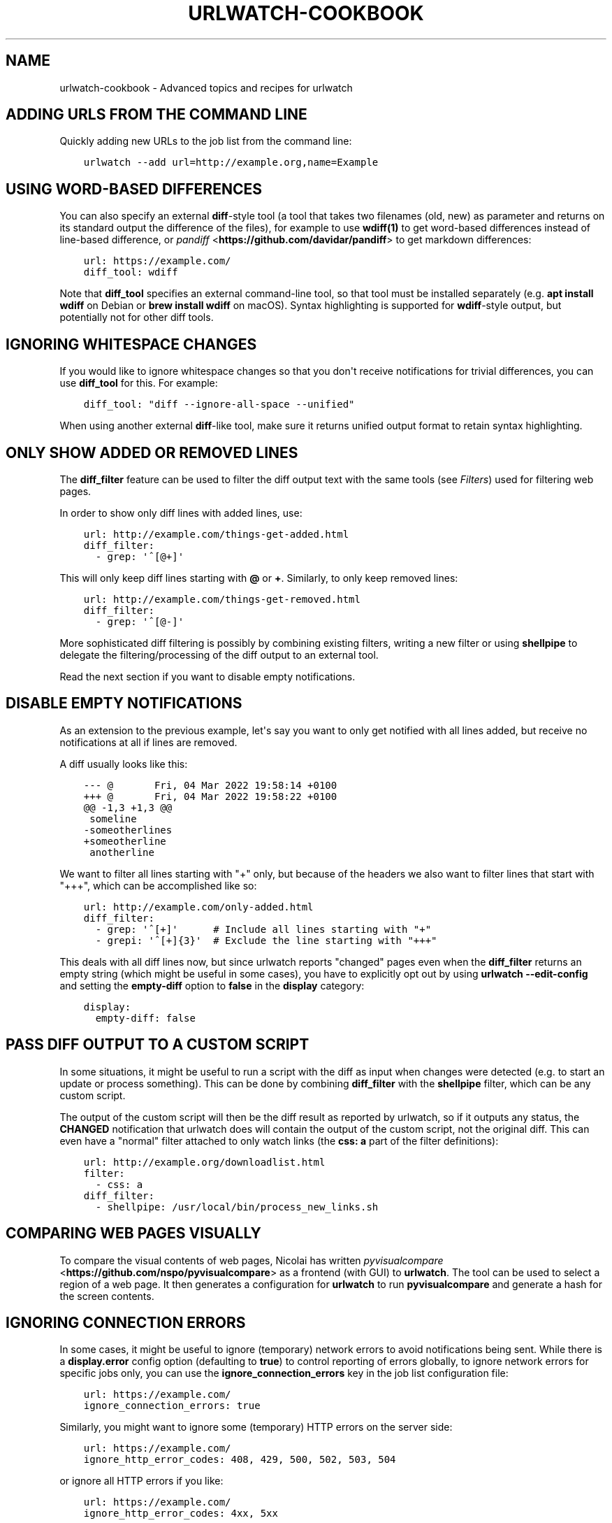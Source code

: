.\" Man page generated from reStructuredText.
.
.
.nr rst2man-indent-level 0
.
.de1 rstReportMargin
\\$1 \\n[an-margin]
level \\n[rst2man-indent-level]
level margin: \\n[rst2man-indent\\n[rst2man-indent-level]]
-
\\n[rst2man-indent0]
\\n[rst2man-indent1]
\\n[rst2man-indent2]
..
.de1 INDENT
.\" .rstReportMargin pre:
. RS \\$1
. nr rst2man-indent\\n[rst2man-indent-level] \\n[an-margin]
. nr rst2man-indent-level +1
.\" .rstReportMargin post:
..
.de UNINDENT
. RE
.\" indent \\n[an-margin]
.\" old: \\n[rst2man-indent\\n[rst2man-indent-level]]
.nr rst2man-indent-level -1
.\" new: \\n[rst2man-indent\\n[rst2man-indent-level]]
.in \\n[rst2man-indent\\n[rst2man-indent-level]]u
..
.TH "URLWATCH-COOKBOOK" "7" "May 03, 2023" "" "urlwatch"
.SH NAME
urlwatch-cookbook \- Advanced topics and recipes for urlwatch
.SH ADDING URLS FROM THE COMMAND LINE
.sp
Quickly adding new URLs to the job list from the command line:
.INDENT 0.0
.INDENT 3.5
.sp
.nf
.ft C
urlwatch \-\-add url=http://example.org,name=Example
.ft P
.fi
.UNINDENT
.UNINDENT
.SH USING WORD-BASED DIFFERENCES
.sp
You can also specify an external \fBdiff\fP\-style tool (a tool that takes
two filenames (old, new) as parameter and returns on its standard output
the difference of the files), for example to use \fBwdiff(1)\fP to get
word\-based differences instead of line\-based difference, or \fI\%pandiff\fP <\fBhttps://github.com/davidar/pandiff\fP> to get markdown differences:
.INDENT 0.0
.INDENT 3.5
.sp
.nf
.ft C
url: https://example.com/
diff_tool: wdiff
.ft P
.fi
.UNINDENT
.UNINDENT
.sp
Note that \fBdiff_tool\fP specifies an external command\-line tool, so that
tool must be installed separately (e.g.\ \fBapt install wdiff\fP on Debian
or \fBbrew install wdiff\fP on macOS). Syntax highlighting is supported for
\fBwdiff\fP\-style output, but potentially not for other diff tools.
.SH IGNORING WHITESPACE CHANGES
.sp
If you would like to ignore whitespace changes so that you don\(aqt receive
notifications for trivial differences, you can use \fBdiff_tool\fP for this.
For example:
.INDENT 0.0
.INDENT 3.5
.sp
.nf
.ft C
diff_tool: \(dqdiff \-\-ignore\-all\-space \-\-unified\(dq
.ft P
.fi
.UNINDENT
.UNINDENT
.sp
When using another external \fBdiff\fP\-like tool, make sure it returns unified
output format to retain syntax highlighting.
.SH ONLY SHOW ADDED OR REMOVED LINES
.sp
The \fBdiff_filter\fP feature can be used to filter the diff output text
with the same tools (see \fI\%Filters\fP) used for filtering web pages.
.sp
In order to show only diff lines with added lines, use:
.INDENT 0.0
.INDENT 3.5
.sp
.nf
.ft C
url: http://example.com/things\-get\-added.html
diff_filter:
  \- grep: \(aq^[@+]\(aq
.ft P
.fi
.UNINDENT
.UNINDENT
.sp
This will only keep diff lines starting with \fB@\fP or \fB+\fP\&. Similarly,
to only keep removed lines:
.INDENT 0.0
.INDENT 3.5
.sp
.nf
.ft C
url: http://example.com/things\-get\-removed.html
diff_filter:
  \- grep: \(aq^[@\-]\(aq
.ft P
.fi
.UNINDENT
.UNINDENT
.sp
More sophisticated diff filtering is possibly by combining existing
filters, writing a new filter or using \fBshellpipe\fP to delegate the
filtering/processing of the diff output to an external tool.
.sp
Read the next section if you want to disable empty notifications.
.SH DISABLE EMPTY NOTIFICATIONS
.sp
As an extension to the previous example, let\(aqs say you want to only
get notified with all lines added, but receive no notifications at all
if lines are removed.
.sp
A diff usually looks like this:
.INDENT 0.0
.INDENT 3.5
.sp
.nf
.ft C
\-\-\- @       Fri, 04 Mar 2022 19:58:14 +0100
+++ @       Fri, 04 Mar 2022 19:58:22 +0100
@@ \-1,3 +1,3 @@
 someline
\-someotherlines
+someotherline
 anotherline
.ft P
.fi
.UNINDENT
.UNINDENT
.sp
We want to filter all lines starting with \(dq+\(dq only, but because of
the headers we also want to filter lines that start with \(dq+++\(dq,
which can be accomplished like so:
.INDENT 0.0
.INDENT 3.5
.sp
.nf
.ft C
url: http://example.com/only\-added.html
diff_filter:
  \- grep: \(aq^[+]\(aq      # Include all lines starting with \(dq+\(dq
  \- grepi: \(aq^[+]{3}\(aq  # Exclude the line starting with \(dq+++\(dq
.ft P
.fi
.UNINDENT
.UNINDENT
.sp
This deals with all diff lines now, but since urlwatch reports
\(dqchanged\(dq pages even when the \fBdiff_filter\fP returns an empty string
(which might be useful in some cases), you have to explicitly opt out
by using \fBurlwatch \-\-edit\-config\fP and setting the \fBempty\-diff\fP
option to \fBfalse\fP in the \fBdisplay\fP category:
.INDENT 0.0
.INDENT 3.5
.sp
.nf
.ft C
display:
  empty\-diff: false
.ft P
.fi
.UNINDENT
.UNINDENT
.SH PASS DIFF OUTPUT TO A CUSTOM SCRIPT
.sp
In some situations, it might be useful to run a script with the diff as input
when changes were detected (e.g. to start an update or process something). This
can be done by combining \fBdiff_filter\fP with the \fBshellpipe\fP filter, which
can be any custom script.
.sp
The output of the custom script will then be the diff result as reported by
urlwatch, so if it outputs any status, the \fBCHANGED\fP notification that
urlwatch does will contain the output of the custom script, not the original
diff. This can even have a \(dqnormal\(dq filter attached to only watch links
(the \fBcss: a\fP part of the filter definitions):
.INDENT 0.0
.INDENT 3.5
.sp
.nf
.ft C
url: http://example.org/downloadlist.html
filter:
  \- css: a
diff_filter:
  \- shellpipe: /usr/local/bin/process_new_links.sh
.ft P
.fi
.UNINDENT
.UNINDENT
.SH COMPARING WEB PAGES VISUALLY
.sp
To compare the visual contents of web pages, Nicolai has written
\fI\%pyvisualcompare\fP <\fBhttps://github.com/nspo/pyvisualcompare\fP> as
a frontend (with GUI) to \fBurlwatch\fP\&. The tool can be used to
select a region of a web page. It then generates a configuration
for \fBurlwatch\fP to run \fBpyvisualcompare\fP and generate a hash
for the screen contents.
.SH IGNORING CONNECTION ERRORS
.sp
In some cases, it might be useful to ignore (temporary) network errors
to avoid notifications being sent. While there is a \fBdisplay.error\fP
config option (defaulting to \fBtrue\fP) to control reporting of errors
globally, to ignore network errors for specific jobs only, you can use
the \fBignore_connection_errors\fP key in the job list configuration file:
.INDENT 0.0
.INDENT 3.5
.sp
.nf
.ft C
url: https://example.com/
ignore_connection_errors: true
.ft P
.fi
.UNINDENT
.UNINDENT
.sp
Similarly, you might want to ignore some (temporary) HTTP errors on the
server side:
.INDENT 0.0
.INDENT 3.5
.sp
.nf
.ft C
url: https://example.com/
ignore_http_error_codes: 408, 429, 500, 502, 503, 504
.ft P
.fi
.UNINDENT
.UNINDENT
.sp
or ignore all HTTP errors if you like:
.INDENT 0.0
.INDENT 3.5
.sp
.nf
.ft C
url: https://example.com/
ignore_http_error_codes: 4xx, 5xx
.ft P
.fi
.UNINDENT
.UNINDENT
.SH OVERRIDING THE CONTENT ENCODING
.sp
For web pages with misconfigured HTTP headers or rare encodings, it may
be useful to explicitly specify an encoding from Python’s \fI\%Standard
Encodings\fP <\fBhttps://docs.python.org/3/library/codecs.html#standard-encodings\fP>\&.
.INDENT 0.0
.INDENT 3.5
.sp
.nf
.ft C
url: https://example.com/
encoding: utf\-8
.ft P
.fi
.UNINDENT
.UNINDENT
.SH CHANGING THE DEFAULT TIMEOUT
.sp
By default, url jobs timeout after 60 seconds. If you want a different
timeout period, use the \fBtimeout\fP key to specify it in number of
seconds, or set it to 0 to never timeout.
.INDENT 0.0
.INDENT 3.5
.sp
.nf
.ft C
url: https://example.com/
timeout: 300
.ft P
.fi
.UNINDENT
.UNINDENT
.SH SUPPLYING COOKIE DATA
.sp
It is possible to add cookies to HTTP requests for pages that need it,
the YAML syntax for this is:
.INDENT 0.0
.INDENT 3.5
.sp
.nf
.ft C
url: http://example.com/
cookies:
    Key: ValueForKey
    OtherKey: OtherValue
.ft P
.fi
.UNINDENT
.UNINDENT
.SH COMPARING WITH SEVERAL LATEST SNAPSHOTS
.sp
If a webpage frequently changes between several known stable states, it
may be desirable to have changes reported only if the webpage changes
into a new unknown state. You can use \fBcompared_versions\fP to do this.
.INDENT 0.0
.INDENT 3.5
.sp
.nf
.ft C
url: https://example.com/
compared_versions: 3
.ft P
.fi
.UNINDENT
.UNINDENT
.sp
In this example, changes are only reported if the webpage becomes
different from the latest three distinct states. The differences are
shown relative to the closest match.
.SH RECEIVING A REPORT EVERY TIME URLWATCH RUNS
.sp
If you are watching pages that change seldomly, but you still want to
be notified daily if \fBurlwatch\fP still works, you can watch the output
of the \fBdate\fP command, for example:
.INDENT 0.0
.INDENT 3.5
.sp
.nf
.ft C
name: \(dqurlwatch watchdog\(dq
command: \(dqdate\(dq
.ft P
.fi
.UNINDENT
.UNINDENT
.sp
Since the output of \fBdate\fP changes every second, this job should produce a
report every time urlwatch is run.
.SH USING REDIS AS A CACHE BACKEND
.sp
If you want to use Redis as a cache backend over the default SQLite3 file:
.INDENT 0.0
.INDENT 3.5
.sp
.nf
.ft C
urlwatch \-\-cache=redis://localhost:6379/
.ft P
.fi
.UNINDENT
.UNINDENT
.sp
There is no migration path from the SQLite3 format, the cache will be empty
the first time Redis is used.
.SH WATCHING CHANGES ON .ONION (TOR) PAGES
.sp
Since pages on the \fI\%Tor Network\fP <\fBhttps://www.torproject.org\fP> are not accessible via public DNS and TCP,
you need to either configure a Tor client as HTTP/HTTPS proxy or use the
\fBtorify(1)\fP tool from the \fBtor\fP package (\fBapt install tor\fP on Debian,
\fBbrew install tor\fP on macOS). Setting up Tor is out of scope for this
document. On a properly set up Tor installation, one can just prefix the
\fBurlwatch\fP command with the \fBtorify\fP wrapper to access .onion pages:
.INDENT 0.0
.INDENT 3.5
.sp
.nf
.ft C
torify urlwatch
.ft P
.fi
.UNINDENT
.UNINDENT
.SH WATCHING FACEBOOK PAGE EVENTS
.sp
If you want to be notified of new events on a public Facebook page, you
can use the following job pattern, replace \fBPAGE\fP with the name of the
page (can be found by navigating to the events page on your browser):
.INDENT 0.0
.INDENT 3.5
.sp
.nf
.ft C
url: http://m.facebook.com/PAGE/pages/permalink/?view_type=tab_events
filter:
  \- css:
      selector: div#objects_container
      exclude: \(aqdiv.x, #m_more_friends_who_like_this, img\(aq
  \- re.sub:
      pattern: \(aq(/events/\ed*)[^\(dq]*\(aq
      repl: \(aq\e1\(aq
  \- html2text: pyhtml2text
.ft P
.fi
.UNINDENT
.UNINDENT
.SH SETTING THE CONTENT WIDTH FOR HTML2TEXT (LYNX METHOD)
.sp
When using the \fBlynx\fP method in the \fBhtml2text\fP filter, it uses a default
width that will cause additional line breaks to be inserted.
.sp
To set the \fBlynx\fP output width to 400 characters, use this filter setup:
.INDENT 0.0
.INDENT 3.5
.sp
.nf
.ft C
url: http://example.com/longlines.html
filter:
  \- html2text:
      method: lynx
      width: 400
.ft P
.fi
.UNINDENT
.UNINDENT
.SH CONFIGURING HOW LONG BROWSER JOBS WAIT FOR PAGES TO LOAD
.sp
For browser jobs, you can configure how long the headless browser will wait
before a page is considered loaded by using the \fIwait_until\fP option. It can take one of four values:
.INDENT 0.0
.INDENT 3.5
.INDENT 0.0
.IP \(bu 2
\fIload\fP will wait until the \fIload\fP browser event is fired (default).
.IP \(bu 2
\fIdocumentloaded\fP will wait until the \fIDOMContentLoaded\fP browser event is fired.
.IP \(bu 2
\fInetworkidle0\fP will wait until there are no more than 0 network connections for at least 500 ms.
.IP \(bu 2
\fInetworkidle2\fP will wait until there are no more than 2 network connections for at least 500 ms.
.UNINDENT
.UNINDENT
.UNINDENT
.SH TREATING NEW JOBS AS CHANGED
.sp
In some cases (e.g. when the \fBdiff_tool\fP or \fBdiff_filter\fP executes some
external command as a side effect that should also run for the initial page
state), you can set the \fBtreat_new_as_changed\fP to \fBtrue\fP, which will make
the job report as \fBCHANGED\fP instead of \fBNEW\fP the first time it is retrieved
(and the diff will be reported, too).
.INDENT 0.0
.INDENT 3.5
.sp
.nf
.ft C
url: http://example.com/initialpage.html
treat_new_as_changed: true
.ft P
.fi
.UNINDENT
.UNINDENT
.sp
This option will also change the behavior of \fB\-\-test\-diff\-filter\fP, and allow
testing the diff filter if only a single version of the page has been
retrieved.
.SH MONITORING THE SAME URL IN MULTIPLE JOBS
.sp
Because urlwatch uses the \fBurl\fP/\fBnavigate\fP (for URL/Browser jobs) and/or
the \fBcommand\fP (for Shell jobs) key as unique identifier, each URL can only
appear in a single job. If you want to monitor the same URL multiple times,
you can append \fB#1\fP, \fB#2\fP, ... (or anything that makes them unique) to
the URLs, like this:
.INDENT 0.0
.INDENT 3.5
.sp
.nf
.ft C
name: \(dqLooking for Thing A\(dq
url: http://example.com/#1
filter:
  \- grep: \(dqThing A\(dq
\-\-\-
name: \(dqLooking for Thing B\(dq
url: http://example.com/#2
filter:
  \- grep: \(dqThing B\(dq
.ft P
.fi
.UNINDENT
.UNINDENT
.SH UPDATING A URL AND KEEPING PAST HISTORY
.sp
Job history is stored based on the value of the \fBurl\fP parameter, so updating
a job\(aqs URL in the configuration file \fBurls.yaml\fP will create a new job with
no history.  Retain history by using \fB\-\-change\-location\fP:
.INDENT 0.0
.INDENT 3.5
.sp
.nf
.ft C
urlwatch \-\-change\-location http://example.org#old http://example.org#new
.ft P
.fi
.UNINDENT
.UNINDENT
.sp
The command also works with Browser and Shell jobs, changing \fBnavigate\fP and
\fBcommand\fP respectively.
.SH RUNNING A SUBSET OF JOBS
.sp
To run one or more specific jobs instead of all known jobs, provide
the job index numbers to the urlwatch command. For example, to run
jobs with index 2, 4, and 7:
.INDENT 0.0
.INDENT 3.5
.sp
.nf
.ft C
urlwatch 2 4 7
.ft P
.fi
.UNINDENT
.UNINDENT
.SH SENDING HTML FORM DATA USING POST
.sp
To simulate submitting a HTML form using the POST method, you can pass
the form fields in the \fBdata\fP field of the job description:
.INDENT 0.0
.INDENT 3.5
.sp
.nf
.ft C
name: \(dqMy POST Job\(dq
url: http://example.com/foo
data:
  username: \(dqfoo\(dq
  password: \(dqbar\(dq
  submit: \(dqSend query\(dq
.ft P
.fi
.UNINDENT
.UNINDENT
.sp
By default, the request will use the HTTP \fBPOST\fP method, and the
\fBContent\-type\fP will be set to \fBapplication/x\-www\-form\-urlencoded\fP\&.
.SH SENDING ARBITRARY DATA USING HTTP PUT
.sp
It is possible to customize the HTTP method and \fBContent\-type\fP header,
allowing you to send arbitrary requests to the server:
.INDENT 0.0
.INDENT 3.5
.sp
.nf
.ft C
name: \(dqMy PUT Request\(dq
url: http://example.com/item/new
method: PUT
headers:
  Content\-type: application/json
data: \(aq{\(dqfoo\(dq: true}\(aq
.ft P
.fi
.UNINDENT
.UNINDENT
.SH SEE ALSO
.sp
\fBurlwatch(1)\fP,
\fBurlwatch\-intro(7)\fP,
\fBurlwatch\-jobs(5)\fP,
\fBurlwatch\-filters(5)\fP,
\fBurlwatch\-config(5)\fP,
\fBurlwatch\-reporters(5)\fP
.SH UTF-8 SUPPORT ON WINDOWS
.sp
On Windows, the default file encoding might be locale\-specific and not work
correctly if files are saved using the (recommended) UTF\-8 encoding.
.sp
If you are having problems loading UTF\-8\-encoded files on Windows, you might
see an issue like the following when \fBurlwatch\fP parses your config files:
.INDENT 0.0
.INDENT 3.5
.sp
.nf
.ft C
UnicodeDecodeError: \(aqcharmap\(aq codec can\(aqt decode byte 0x9d in position 214: character maps to <undefined>
.ft P
.fi
.UNINDENT
.UNINDENT
.sp
To work around this issue, Python 3.7 and newer have a new
\fI\%UTF\-8 Mode\fP <\fBhttps://peps.python.org/pep-0540/\fP> that can be enabled by setting the environment
variable \fBPYTHONUTF8\fP to \fB1\fP:
.INDENT 0.0
.INDENT 3.5
.sp
.nf
.ft C
set PYTHONUTF8=1
urlwatch
.ft P
.fi
.UNINDENT
.UNINDENT
.sp
You can also add this environment variable to your user environment or system
environment to apply the UTF\-8 Mode to all Python programs on your machine.
.SH COPYRIGHT
2023 Thomas Perl
.\" Generated by docutils manpage writer.
.
